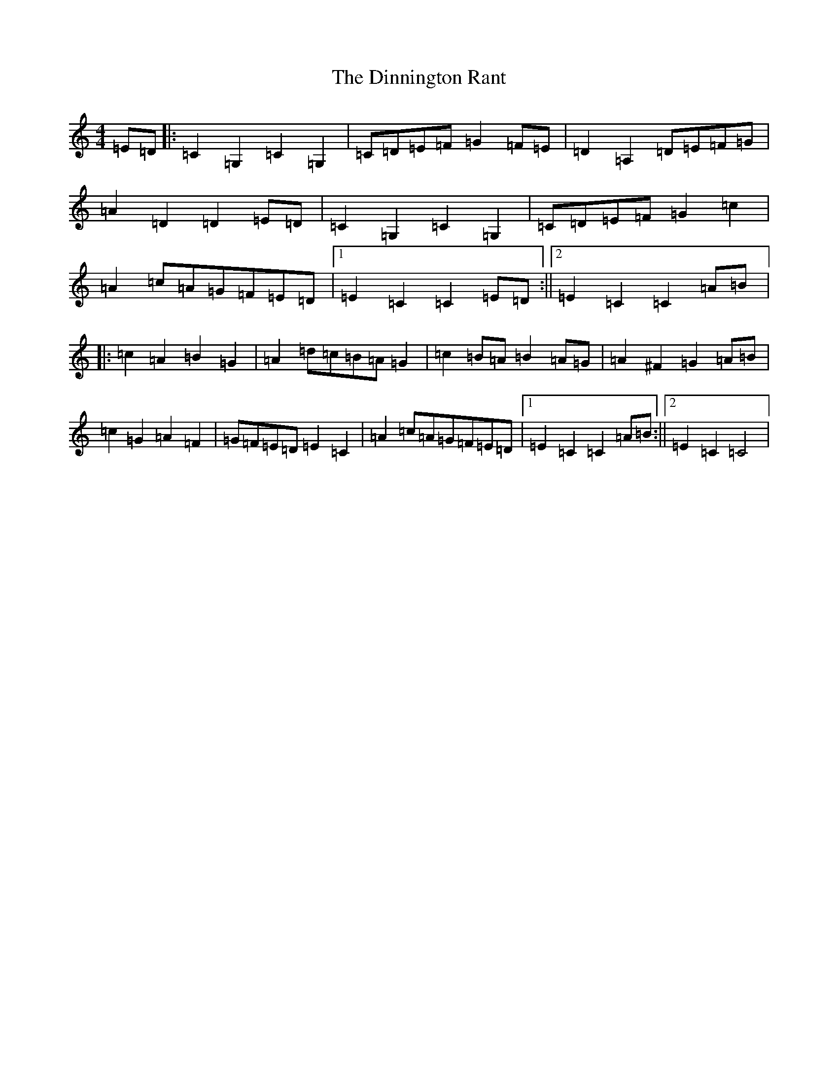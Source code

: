 X: 5264
T: Dinnington Rant, The
S: https://thesession.org/tunes/3373#setting3373
R: reel
M:4/4
L:1/8
K: C Major
=E=D|:=C2=G,2=C2=G,2|=C=D=E=F=G2=F=E|=D2=A,2=D=E=F=G|=A2=D2=D2=E=D|=C2=G,2=C2=G,2|=C=D=E=F=G2=c2|=A2=c=A=G=F=E=D|1=E2=C2=C2=E=D:||2=E2=C2=C2=A=B|:=c2=A2=B2=G2|=A2=d=c=B=A=G2|=c2=B=A=B2=A=G|=A2^F2=G2=A=B|=c2=G2=A2=F2|=G=F=E=D=E2=C2|=A2=c=A=G=F=E=D|1=E2=C2=C2=A=B:||2=E2=C2=C4|